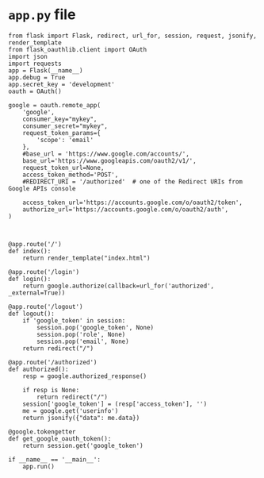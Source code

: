 * =app.py= file
#+BEGIN_SRC 
from flask import Flask, redirect, url_for, session, request, jsonify, render_template
from flask_oauthlib.client import OAuth
import json
import requests
app = Flask(__name__)
app.debug = True
app.secret_key = 'development'
oauth = OAuth()

google = oauth.remote_app(
    'google',
    consumer_key="mykey",
    consumer_secret="mykey",
    request_token_params={
        'scope': 'email'
    },
    #base_url = 'https://www.google.com/accounts/',
    base_url='https://www.googleapis.com/oauth2/v1/',
    request_token_url=None,
    access_token_method='POST',
    #REDIRECT_URI = '/authorized'  # one of the Redirect URIs from Google APIs console

    access_token_url='https://accounts.google.com/o/oauth2/token',
    authorize_url='https://accounts.google.com/o/oauth2/auth',
)



@app.route('/')
def index():
    return render_template("index.html")

@app.route('/login')
def login():
    return google.authorize(callback=url_for('authorized', _external=True))

@app.route('/logout')
def logout():
    if 'google_token' in session:
        session.pop('google_token', None)
        session.pop('role', None)
        session.pop('email', None)
    return redirect("/")

@app.route('/authorized')
def authorized():
    resp = google.authorized_response()
    
    if resp is None:
        return redirect("/")
    session['google_token'] = (resp['access_token'], '')
    me = google.get('userinfo')
    return jsonify({"data": me.data})
    
@google.tokengetter
def get_google_oauth_token():
    return session.get('google_token')

if __name__ == '__main__':
    app.run()
    
#+END_SRC

